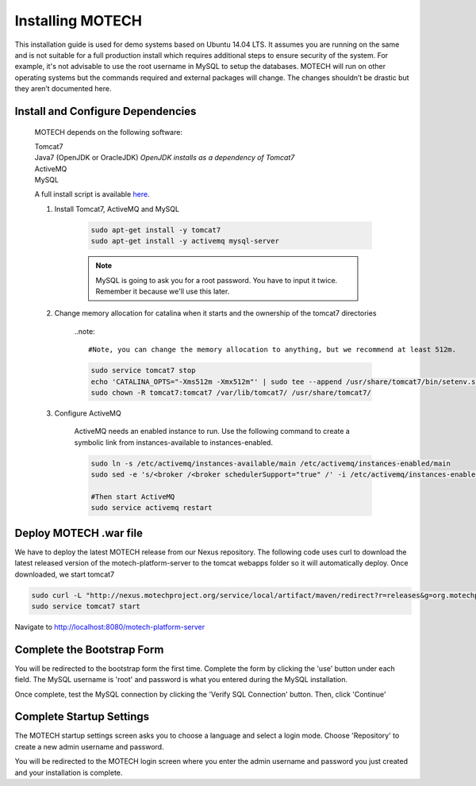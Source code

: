 =================
Installing MOTECH
=================

This installation guide is used for demo systems based on Ubuntu 14.04 LTS. It assumes you are running on the same and is not suitable for a full production install which requires additional steps to ensure security of the system. For example, it's not advisable to use the root username in MySQL to setup the databases. MOTECH will run on other operating systems but the commands required and external packages will change. The changes shouldn’t be drastic but they aren’t documented here.

Install and Configure Dependencies
----------------------------------

	MOTECH depends on the following software:

	| Tomcat7
	| Java7 (OpenJDK or OracleJDK) *OpenJDK installs as a dependency of Tomcat7*
	| ActiveMQ
	| MySQL

	A full install script is available `here <http://docs.motechproject.org/en/latest/get_started/install.sh>`_.

	#. Install Tomcat7, ActiveMQ and MySQL

		.. code-block:: bash

			sudo apt-get install -y tomcat7
			sudo apt-get install -y activemq mysql-server


		.. note::

			MySQL is going to ask you for a root password. You have to input it twice. Remember it because we'll use this later.

	#. Change memory allocation for catalina when it starts and the ownership of the tomcat7 directories

		..note::

		#Note, you can change the memory allocation to anything, but we recommend at least 512m.

		.. code-block:: bash

			sudo service tomcat7 stop
			echo 'CATALINA_OPTS="-Xms512m -Xmx512m"' | sudo tee --append /usr/share/tomcat7/bin/setenv.sh
			sudo chown -R tomcat7:tomcat7 /var/lib/tomcat7/ /usr/share/tomcat7/


	#. Configure ActiveMQ

		ActiveMQ needs an enabled instance to run. Use the following command to create a symbolic link from instances-available to instances-enabled.

		.. code-block:: bash

			sudo ln -s /etc/activemq/instances-available/main /etc/activemq/instances-enabled/main
			sudo sed -e 's/<broker /<broker schedulerSupport="true" /' -i /etc/activemq/instances-enabled/main/activemq.xml

			#Then start ActiveMQ
			sudo service activemq restart


Deploy MOTECH .war file
-----------------------

We have to deploy the latest MOTECH release from our Nexus repository. The following code uses curl to download the latest released version of the motech-platform-server to the tomcat webapps folder so it will automatically deploy. Once downloaded, we start tomcat7

.. code-block:: bash

	sudo curl -L "http://nexus.motechproject.org/service/local/artifact/maven/redirect?r=releases&g=org.motechproject&a=motech-platform-server&v=RELEASE&e=war" -o /var/lib/tomcat7/webapps/motech-platform-server.war
	sudo service tomcat7 start

Navigate to http://localhost:8080/motech-platform-server

Complete the Bootstrap Form
---------------------------

You will be redirected to the bootstrap form the first time. Complete the form by clicking the 'use' button under each field. The MySQL username is 'root' and password is what you entered during the MySQL installation.

.. image:: img/bootstrap_settings.png
   :alt: Bootstrap settings page with all fields completed

Once complete, test the MySQL connection by clicking the 'Verify SQL Connection' button. Then, click 'Continue'

Complete Startup Settings
-------------------------

The MOTECH startup settings screen asks you to choose a language and select a login mode. Choose 'Repository' to create a new admin username and password.

.. image:: img/startup_settings.png
   :alt: Startup settings page with all fields completed

You will be redirected to the MOTECH login screen where you enter the admin username and password you just created and your installation is complete.
